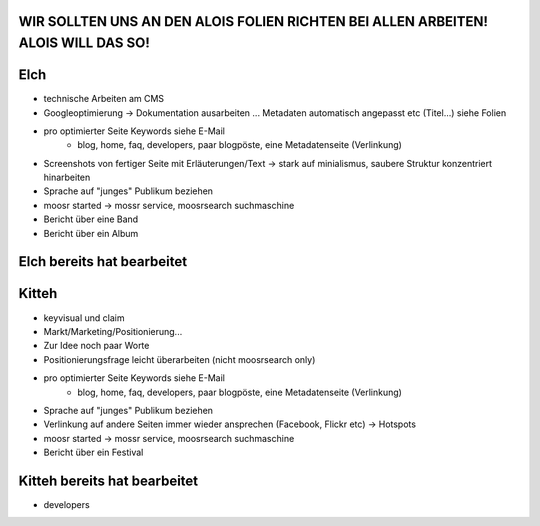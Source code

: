 WIR SOLLTEN UNS AN DEN ALOIS FOLIEN RICHTEN BEI ALLEN ARBEITEN! ALOIS WILL DAS SO!
----------------------------------------------------------------------------------

Elch
----

* technische Arbeiten am CMS
* Googleoptimierung -> Dokumentation ausarbeiten ... Metadaten automatisch
  angepasst etc (Titel...) siehe Folien
* pro optimierter Seite Keywords siehe E-Mail
    - blog, home, faq, developers, paar blogpöste, eine Metadatenseite
      (Verlinkung)
* Screenshots von fertiger Seite mit Erläuterungen/Text -> stark auf
  minialismus, saubere Struktur konzentriert hinarbeiten
* Sprache auf "junges" Publikum beziehen
* moosr started -> mossr service, moosrsearch suchmaschine
* Bericht über eine Band 
* Bericht über ein Album

Elch bereits hat bearbeitet
---------------------------


Kitteh
------

* keyvisual und claim
* Markt/Marketing/Positionierung...
* Zur Idee noch paar Worte
* Positionierungsfrage leicht überarbeiten (nicht moosrsearch only)
* pro optimierter Seite Keywords siehe E-Mail
    - blog, home, faq, developers, paar blogpöste, eine Metadatenseite
      (Verlinkung)
* Sprache auf "junges" Publikum beziehen
* Verlinkung auf andere Seiten immer wieder ansprechen (Facebook, Flickr etc) ->
  Hotspots
* moosr started -> mossr service, moosrsearch suchmaschine
* Bericht über ein Festival


Kitteh bereits hat bearbeitet
-----------------------------
* developers

